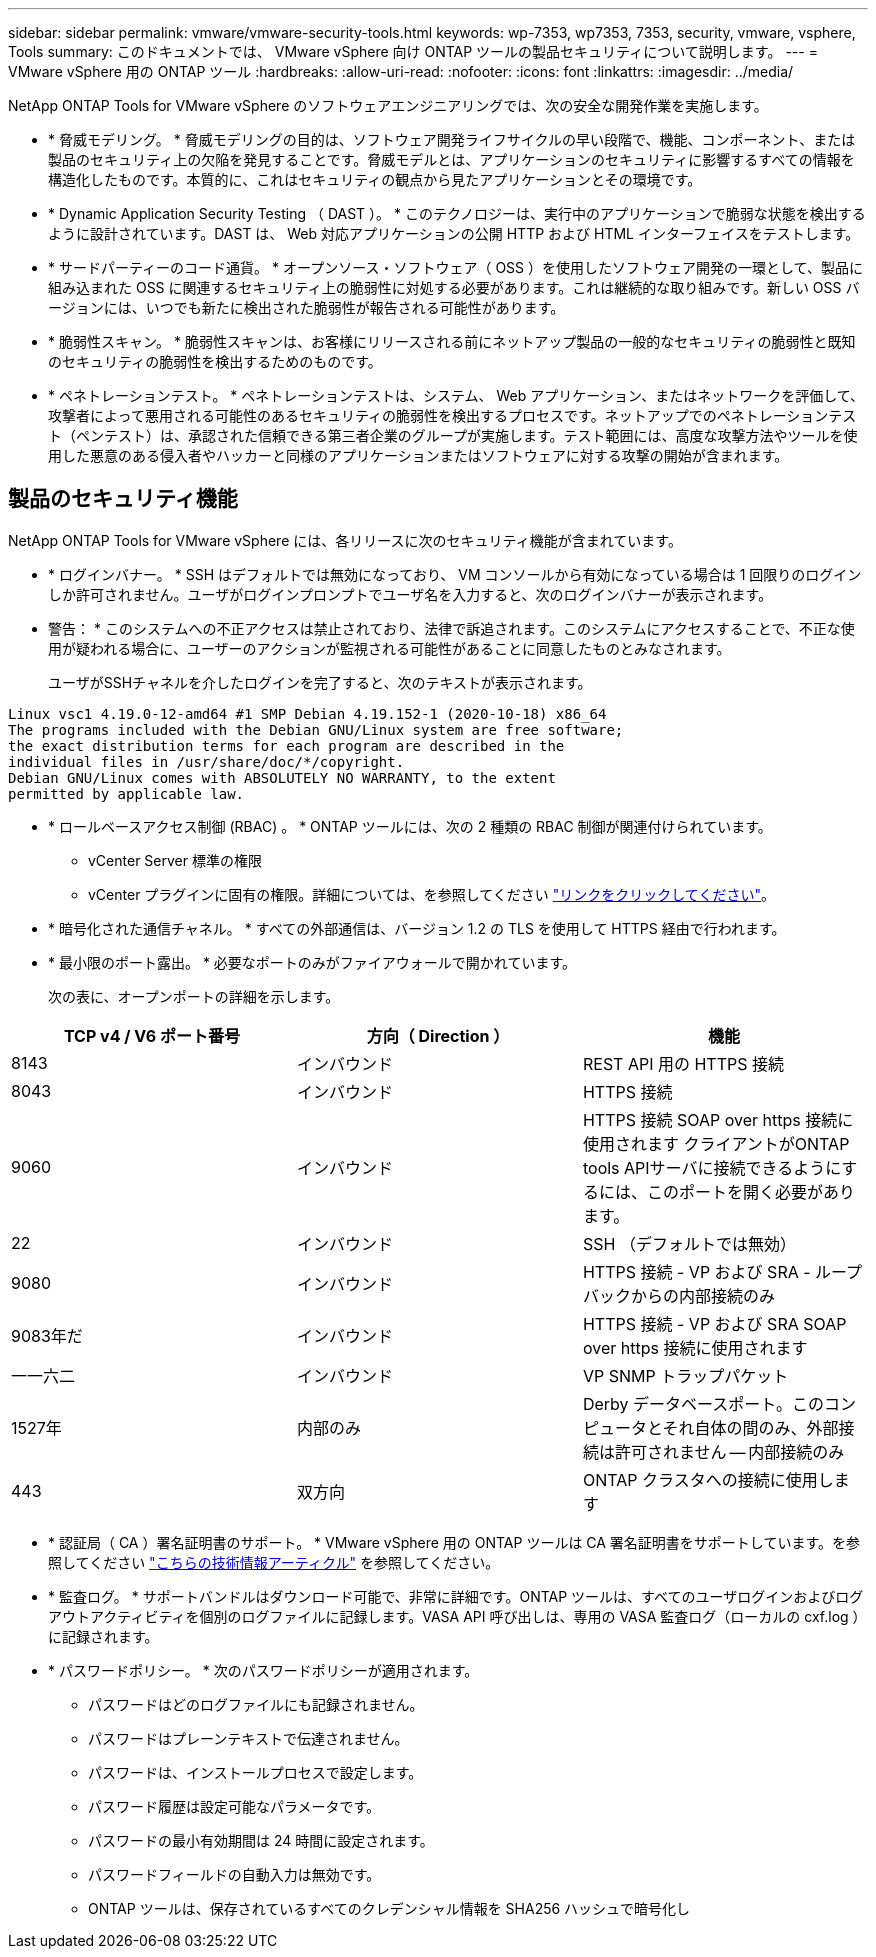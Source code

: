 ---
sidebar: sidebar 
permalink: vmware/vmware-security-tools.html 
keywords: wp-7353, wp7353, 7353, security, vmware, vsphere, Tools 
summary: このドキュメントでは、 VMware vSphere 向け ONTAP ツールの製品セキュリティについて説明します。 
---
= VMware vSphere 用の ONTAP ツール
:hardbreaks:
:allow-uri-read: 
:nofooter: 
:icons: font
:linkattrs: 
:imagesdir: ../media/


[role="lead"]
NetApp ONTAP Tools for VMware vSphere のソフトウェアエンジニアリングでは、次の安全な開発作業を実施します。

* * 脅威モデリング。 * 脅威モデリングの目的は、ソフトウェア開発ライフサイクルの早い段階で、機能、コンポーネント、または製品のセキュリティ上の欠陥を発見することです。脅威モデルとは、アプリケーションのセキュリティに影響するすべての情報を構造化したものです。本質的に、これはセキュリティの観点から見たアプリケーションとその環境です。
* * Dynamic Application Security Testing （ DAST ）。 * このテクノロジーは、実行中のアプリケーションで脆弱な状態を検出するように設計されています。DAST は、 Web 対応アプリケーションの公開 HTTP および HTML インターフェイスをテストします。
* * サードパーティーのコード通貨。 * オープンソース・ソフトウェア（ OSS ）を使用したソフトウェア開発の一環として、製品に組み込まれた OSS に関連するセキュリティ上の脆弱性に対処する必要があります。これは継続的な取り組みです。新しい OSS バージョンには、いつでも新たに検出された脆弱性が報告される可能性があります。
* * 脆弱性スキャン。 * 脆弱性スキャンは、お客様にリリースされる前にネットアップ製品の一般的なセキュリティの脆弱性と既知のセキュリティの脆弱性を検出するためのものです。
* * ペネトレーションテスト。 * ペネトレーションテストは、システム、 Web アプリケーション、またはネットワークを評価して、攻撃者によって悪用される可能性のあるセキュリティの脆弱性を検出するプロセスです。ネットアップでのペネトレーションテスト（ペンテスト）は、承認された信頼できる第三者企業のグループが実施します。テスト範囲には、高度な攻撃方法やツールを使用した悪意のある侵入者やハッカーと同様のアプリケーションまたはソフトウェアに対する攻撃の開始が含まれます。




== 製品のセキュリティ機能

NetApp ONTAP Tools for VMware vSphere には、各リリースに次のセキュリティ機能が含まれています。

* * ログインバナー。 * SSH はデフォルトでは無効になっており、 VM コンソールから有効になっている場合は 1 回限りのログインしか許可されません。ユーザがログインプロンプトでユーザ名を入力すると、次のログインバナーが表示されます。
+
* 警告： * このシステムへの不正アクセスは禁止されており、法律で訴追されます。このシステムにアクセスすることで、不正な使用が疑われる場合に、ユーザーのアクションが監視される可能性があることに同意したものとみなされます。

+
ユーザがSSHチャネルを介したログインを完了すると、次のテキストが表示されます。



....
Linux vsc1 4.19.0-12-amd64 #1 SMP Debian 4.19.152-1 (2020-10-18) x86_64
The programs included with the Debian GNU/Linux system are free software;
the exact distribution terms for each program are described in the
individual files in /usr/share/doc/*/copyright.
Debian GNU/Linux comes with ABSOLUTELY NO WARRANTY, to the extent
permitted by applicable law.
....
* * ロールベースアクセス制御 (RBAC) 。 * ONTAP ツールには、次の 2 種類の RBAC 制御が関連付けられています。
+
** vCenter Server 標準の権限
** vCenter プラグインに固有の権限。詳細については、を参照してください https://docs.netapp.com/vapp-98/topic/com.netapp.doc.vsc-dsg/GUID-4DCAD72F-34C9-4345-A7AB-A118F4DB9D4D.html["リンクをクリックしてください"^]。


* * 暗号化された通信チャネル。 * すべての外部通信は、バージョン 1.2 の TLS を使用して HTTPS 経由で行われます。
* * 最小限のポート露出。 * 必要なポートのみがファイアウォールで開かれています。
+
次の表に、オープンポートの詳細を示します。



|===
| TCP v4 / V6 ポート番号 | 方向（ Direction ） | 機能 


| 8143 | インバウンド | REST API 用の HTTPS 接続 


| 8043 | インバウンド | HTTPS 接続 


| 9060 | インバウンド | HTTPS 接続
SOAP over https 接続に使用されます
クライアントがONTAP tools APIサーバに接続できるようにするには、このポートを開く必要があります。 


| 22 | インバウンド | SSH （デフォルトでは無効） 


| 9080 | インバウンド | HTTPS 接続 - VP および SRA - ループバックからの内部接続のみ 


| 9083年だ | インバウンド | HTTPS 接続 - VP および SRA
SOAP over https 接続に使用されます 


| 一一六二 | インバウンド | VP SNMP トラップパケット 


| 1527年 | 内部のみ | Derby データベースポート。このコンピュータとそれ自体の間のみ、外部接続は許可されません -- 内部接続のみ 


| 443 | 双方向 | ONTAP クラスタへの接続に使用します 
|===
* * 認証局（ CA ）署名証明書のサポート。 * VMware vSphere 用の ONTAP ツールは CA 署名証明書をサポートしています。を参照してください https://kb.netapp.com/Advice_and_Troubleshooting/Data_Storage_Software/VSC_and_VASA_Provider/Virtual_Storage_Console%3A_Implementing_CA_signed_certificates["こちらの技術情報アーティクル"^] を参照してください。
* * 監査ログ。 * サポートバンドルはダウンロード可能で、非常に詳細です。ONTAP ツールは、すべてのユーザログインおよびログアウトアクティビティを個別のログファイルに記録します。VASA API 呼び出しは、専用の VASA 監査ログ（ローカルの cxf.log ）に記録されます。
* * パスワードポリシー。 * 次のパスワードポリシーが適用されます。
+
** パスワードはどのログファイルにも記録されません。
** パスワードはプレーンテキストで伝達されません。
** パスワードは、インストールプロセスで設定します。
** パスワード履歴は設定可能なパラメータです。
** パスワードの最小有効期間は 24 時間に設定されます。
** パスワードフィールドの自動入力は無効です。
** ONTAP ツールは、保存されているすべてのクレデンシャル情報を SHA256 ハッシュで暗号化し



